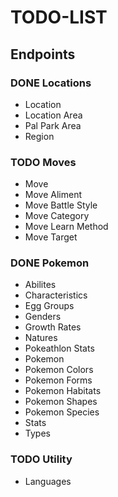 * TODO-LIST

** Endpoints
*** DONE Locations
- Location
- Location Area
- Pal Park Area
- Region
*** TODO Moves
- Move
- Move Aliment
- Move Battle Style
- Move Category
- Move Learn Method
- Move Target
*** DONE Pokemon
- Abilites
- Characteristics
- Egg Groups
- Genders
- Growth Rates
- Natures
- Pokeathlon Stats
- Pokemon
- Pokemon Colors
- Pokemon Forms
- Pokemon Habitats
- Pokemon Shapes
- Pokemon Species
- Stats
- Types
*** TODO Utility
- Languages
